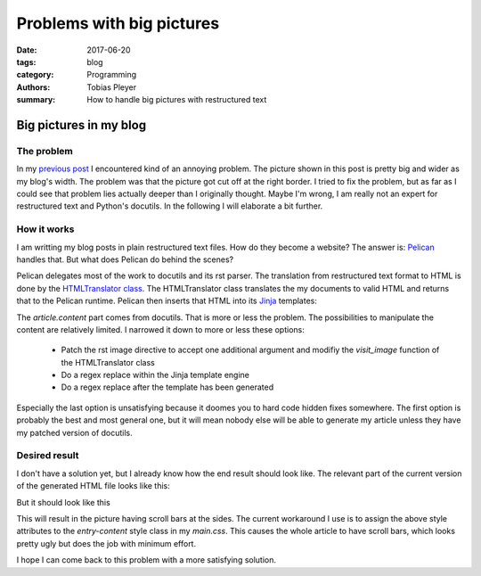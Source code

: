 Problems with big pictures
##########################

:date: 2017-06-20
:tags: blog
:category: Programming
:authors: Tobias Pleyer
:summary: How to handle big pictures with restructured text

Big pictures in my blog
=======================

The problem
-----------

In my `previous post <{filename}/post13.rst>`_ I encountered kind of an annoying problem.
The picture shown in this post is pretty big and wider as my blog's width. The problem was that the
picture got cut off at the right border. I tried to fix the problem, but as far as I could see
that problem lies actually deeper than I originally thought. Maybe I'm wrong, I am really not an
expert for restructured text and Python's docutils. In the following I will elaborate a bit further.

How it works
------------

I am writting my blog posts in plain restructured text files. How do they become a website? The answer
is: `Pelican`_ handles that. But what does Pelican do behind the scenes?

.. _Pelican: https://blog.getpelican.com/

Pelican delegates most of the work to docutils and its rst parser. The translation from restructured 
text format to HTML is done by the `HTMLTranslator class`_. The HTMLTranslator class translates the
my documents to valid HTML and returns that to the Pelican runtime. Pelican then inserts that HTML
into its `Jinja`_ templates:

.. code-include:: code/article_template
    :lexer: text

.. _HTMLTranslator class: http://epydoc.sourceforge.net/docutils/private/docutils.writers.html4css1.HTMLTranslator-class.html
.. _Jinja: http://jinja.pocoo.org/

The *article.content* part comes from docutils. That is more or less the problem. The possibilities
to manipulate the content are relatively limited. I narrowed it down to more or less these options:

    - Patch the rst image directive to accept one additional argument and modifiy the *visit_image* function of the HTMLTranslator class
    - Do a regex replace within the Jinja template engine
    - Do a regex replace after the template has been generated

Especially the last option is unsatisfying because it doomes you to hard code hidden fixes somewhere.
The first option is probably the best and most general one, but it will mean nobody else will be able
to generate my article unless they have my patched version of docutils.

Desired result
--------------

I don't have a solution yet, but I already know how the end result should look like. The relevant
part of the current version of the generated HTML file looks like this:

.. code-include:: code/html_current
    :lexer: text

But it should look like this

.. code-include:: code/html_desired
    :lexer: text

This will result in the picture having scroll bars at the sides. The current workaround I use is to
assign the above style attributes to the *entry-content* style class in my *main.css*. This causes the whole
article to have scroll bars, which looks pretty ugly but does the job with minimum effort.

I hope I can come back to this problem with a more satisfying solution.
